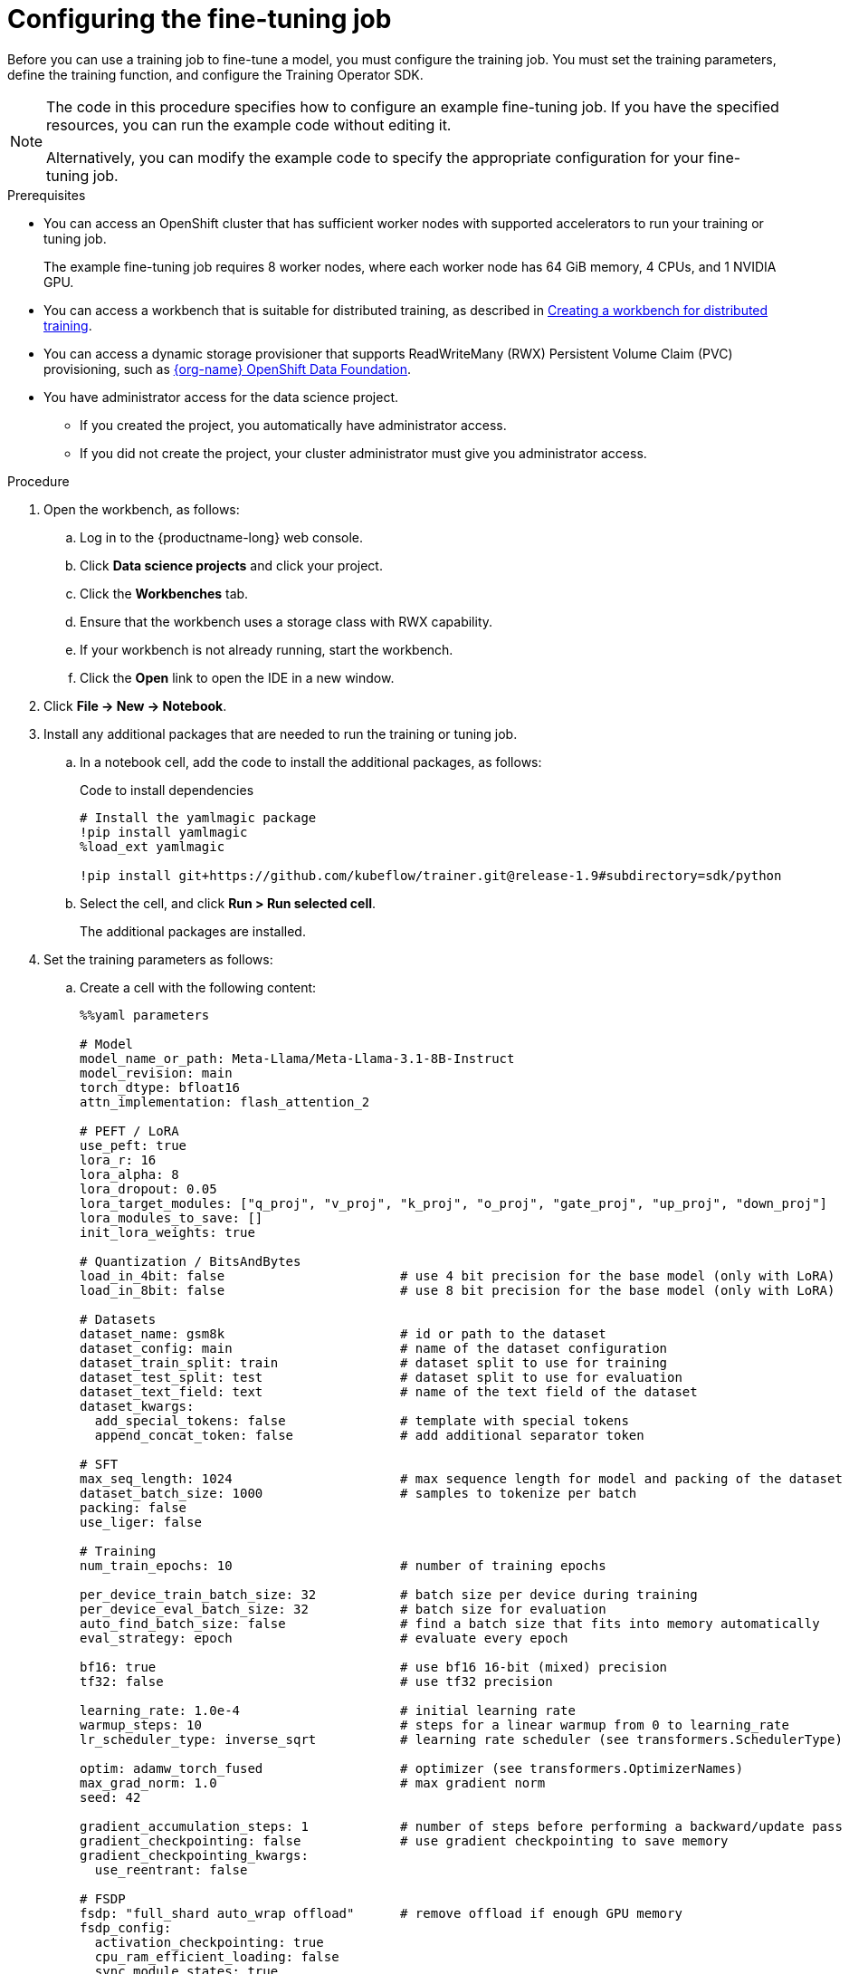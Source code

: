:_module-type: PROCEDURE

[id="configuring-the-fine-tuning-job_{context}"]
= Configuring the fine-tuning job

[role='_abstract']
Before you can use a training job to fine-tune a model, you must configure the training job.
You must set the training parameters, define the training function, and configure the Training Operator SDK.

[NOTE]
====
The code in this procedure specifies how to configure an example fine-tuning job. 
If you have the specified resources, you can run the example code without editing it.

Alternatively, you can modify the example code to specify the appropriate configuration for your fine-tuning job.
====

.Prerequisites

* You can access an OpenShift cluster that has sufficient worker nodes with supported accelerators to run your training or tuning job.
+
The example fine-tuning job requires 8 worker nodes, where each worker node has 64 GiB memory, 4 CPUs, and 1 NVIDIA GPU.

ifndef::upstream[]
* You can access a workbench that is suitable for distributed training, as described in link:{rhoaidocshome}{default-format-url}/working_with_distributed_workloads/preparing-the-distributed-training-environment_distributed-workloads#creating-a-workbench-for-distributed-training_distributed-workloads[Creating a workbench for distributed training].
endif::[]
ifdef::upstream[]
* You can access a workbench that is suitable for distributed training, as described in link:{odhdocshome}/working-with-distributed-workloads/#creating-a-workbench-for-distributed-training_distributed-workloads[Creating a workbench for distributed training].
endif::[]

* You can access a dynamic storage provisioner that supports ReadWriteMany (RWX) Persistent Volume Claim (PVC) provisioning, such as link:https://www.redhat.com/fr/technologies/cloud-computing/openshift-data-foundation[{org-name} OpenShift Data Foundation].

* You have administrator access for the data science project.
** If you created the project, you automatically have administrator access. 
** If you did not create the project, your cluster administrator must give you administrator access.


.Procedure
. Open the workbench, as follows:
.. Log in to the {productname-long} web console.
.. Click *Data science projects* and click your project.
.. Click the *Workbenches* tab. 
.. Ensure that the workbench uses a storage class with RWX capability.
.. If your workbench is not already running, start the workbench.
.. Click the *Open* link to open the IDE in a new window. 

. Click *File -> New -> Notebook*.

. Install any additional packages that are needed to run the training or tuning job.

.. In a notebook cell, add the code to install the additional packages, as follows:
+
.Code to install dependencies
[source,bash]
----
# Install the yamlmagic package
!pip install yamlmagic
%load_ext yamlmagic

!pip install git+https://github.com/kubeflow/trainer.git@release-1.9#subdirectory=sdk/python
----

.. Select the cell, and click *Run > Run selected cell*.
+
The additional packages are installed.

. Set the training parameters as follows:
.. Create a cell with the following content:
+
[source,subs="+quotes"]
----
%%yaml parameters

# Model
model_name_or_path: Meta-Llama/Meta-Llama-3.1-8B-Instruct
model_revision: main
torch_dtype: bfloat16
attn_implementation: flash_attention_2

# PEFT / LoRA
use_peft: true
lora_r: 16
lora_alpha: 8
lora_dropout: 0.05
lora_target_modules: ["q_proj", "v_proj", "k_proj", "o_proj", "gate_proj", "up_proj", "down_proj"]
lora_modules_to_save: []
init_lora_weights: true

# Quantization / BitsAndBytes
load_in_4bit: false                       # use 4 bit precision for the base model (only with LoRA)
load_in_8bit: false                       # use 8 bit precision for the base model (only with LoRA)

# Datasets
dataset_name: gsm8k                       # id or path to the dataset
dataset_config: main                      # name of the dataset configuration
dataset_train_split: train                # dataset split to use for training
dataset_test_split: test                  # dataset split to use for evaluation
dataset_text_field: text                  # name of the text field of the dataset
dataset_kwargs:
  add_special_tokens: false               # template with special tokens
  append_concat_token: false              # add additional separator token

# SFT
max_seq_length: 1024                      # max sequence length for model and packing of the dataset
dataset_batch_size: 1000                  # samples to tokenize per batch
packing: false
use_liger: false

# Training
num_train_epochs: 10                      # number of training epochs

per_device_train_batch_size: 32           # batch size per device during training
per_device_eval_batch_size: 32            # batch size for evaluation
auto_find_batch_size: false               # find a batch size that fits into memory automatically
eval_strategy: epoch                      # evaluate every epoch

bf16: true                                # use bf16 16-bit (mixed) precision
tf32: false                               # use tf32 precision

learning_rate: 1.0e-4                     # initial learning rate
warmup_steps: 10                          # steps for a linear warmup from 0 to `learning_rate`
lr_scheduler_type: inverse_sqrt           # learning rate scheduler (see transformers.SchedulerType)

optim: adamw_torch_fused                  # optimizer (see transformers.OptimizerNames)
max_grad_norm: 1.0                        # max gradient norm
seed: 42

gradient_accumulation_steps: 1            # number of steps before performing a backward/update pass
gradient_checkpointing: false             # use gradient checkpointing to save memory
gradient_checkpointing_kwargs:
  use_reentrant: false

# FSDP
fsdp: "full_shard auto_wrap offload"      # remove offload if enough GPU memory
fsdp_config:
  activation_checkpointing: true
  cpu_ram_efficient_loading: false
  sync_module_states: true
  use_orig_params: true
  limit_all_gathers: false

# Checkpointing
save_strategy: epoch                      # save checkpoint every epoch
save_total_limit: 1                       # limit the total amount of checkpoints
resume_from_checkpoint: false             # load the last checkpoint in output_dir and resume from it

# Logging
log_level: warning                        # logging level (see transformers.logging)
logging_strategy: steps
logging_steps: 1                          # log every N steps
report_to:
- tensorboard                             # report metrics to tensorboard

output_dir: /mnt/shared/Meta-Llama-3.1-8B-Instruct
----
.. Optional: If you specify a different model or dataset, edit the parameters to suit your model, dataset, and resources.
If necessary, update the previous cell to specify the dependencies for your training or tuning job.

.. Run the cell to set the training parameters.

. Create the training function as follows:
.. Create a cell with the following content:
+
[source,subs="+quotes"]
----
def main(parameters):
    import random

    from datasets import load_dataset
    from transformers import (
        AutoTokenizer,
        set_seed,
    )

    from trl import (
        ModelConfig,
        ScriptArguments,
        SFTConfig,
        SFTTrainer,
        TrlParser,
        get_peft_config,
        get_quantization_config,
        get_kbit_device_map,
    )

    parser = TrlParser((ScriptArguments, SFTConfig, ModelConfig))
    script_args, training_args, model_args = parser.parse_dict(parameters)

    # Set seed for reproducibility
    set_seed(training_args.seed)

    # Model and tokenizer
    quantization_config = get_quantization_config(model_args)
    model_kwargs = dict(
        revision=model_args.model_revision,
        trust_remote_code=model_args.trust_remote_code,
        attn_implementation=model_args.attn_implementation,
        torch_dtype=model_args.torch_dtype,
        use_cache=False if training_args.gradient_checkpointing or
                           training_args.fsdp_config.get("activation_checkpointing",
                                                         False) else True,
        device_map=get_kbit_device_map() if quantization_config is not None else None,
        quantization_config=quantization_config,
    )
    training_args.model_init_kwargs = model_kwargs
    tokenizer = AutoTokenizer.from_pretrained(
        model_args.model_name_or_path, trust_remote_code=model_args.trust_remote_code, use_fast=True
    )
    if tokenizer.pad_token is None:
        tokenizer.pad_token = tokenizer.eos_token

    # You can override the template here according to your use case
    # tokenizer.chat_template = ...

    # Datasets
    train_dataset = load_dataset(
        path=script_args.dataset_name,
        name=script_args.dataset_config,
        split=script_args.dataset_train_split,
    )
    test_dataset = None
    if training_args.eval_strategy != "no":
        test_dataset = load_dataset(
            path=script_args.dataset_name,
            name=script_args.dataset_config,
            split=script_args.dataset_test_split,
        )

    # Templatize datasets
    def template_dataset(sample):
        # return{"text": tokenizer.apply_chat_template(examples["messages"], tokenize=False)}
        messages = [
            {"role": "user", "content": sample['question']},
            {"role": "assistant", "content": sample['answer']},
        ]
        return {"text": tokenizer.apply_chat_template(messages, tokenize=False)}

    train_dataset = train_dataset.map(template_dataset, remove_columns=["question", "answer"])
    if training_args.eval_strategy != "no":
        # test_dataset = test_dataset.map(template_dataset, remove_columns=["messages"])
        test_dataset = test_dataset.map(template_dataset, remove_columns=["question", "answer"])

    # Check random samples
    with training_args.main_process_first(
        desc="Log few samples from the training set"
    ):
        for index in random.sample(range(len(train_dataset)), 2):
            print(train_dataset[index]["text"])

    # Training
    trainer = SFTTrainer(
        model=model_args.model_name_or_path,
        args=training_args,
        train_dataset=train_dataset,
        eval_dataset=test_dataset,
        peft_config=get_peft_config(model_args),
        tokenizer=tokenizer,
    )

    if trainer.accelerator.is_main_process and hasattr(trainer.model, "print_trainable_parameters"):
        trainer.model.print_trainable_parameters()

    checkpoint = None
    if training_args.resume_from_checkpoint is not None:
        checkpoint = training_args.resume_from_checkpoint

    trainer.train(resume_from_checkpoint=checkpoint)

    trainer.save_model(training_args.output_dir)

    with training_args.main_process_first(desc="Training completed"):
        print(f"Training completed, model checkpoint written to {training_args.output_dir}")
----

.. Optional: If you specify a different model or dataset, edit the `tokenizer.chat_template` parameter to specify the appropriate value for your model and dataset.
.. Run the cell to create the training function.

. Configure the Training Operator SDK client authentication as follows:
.. Create a cell with the following content:
+
[source,subs="+quotes"]
----
from kubernetes import client
from kubeflow.training import TrainingClient
from kubeflow.training.models import V1Volume, V1VolumeMount, V1PersistentVolumeClaimVolumeSource

api_server = "<API_SERVER>"
token = "<TOKEN>"

configuration = client.Configuration()
configuration.host = api_server
configuration.api_key = {"authorization": f"Bearer {token}"}
# Un-comment if your cluster API server uses a self-signed certificate or an un-trusted CA
#configuration.verify_ssl = False
api_client = client.ApiClient(configuration)
client = TrainingClient(client_configuration=api_client.configuration)
----

.. Edit the `api_server` and `token` parameters to enter the values to authenticate to your OpenShift cluster.
+
ifndef::upstream[]
For information about how to find the server and token details, see link:{rhoaidocshome}{default-format-url}/working_with_distributed_workloads/preparing-the-distributed-training-environment_distributed-workloads#using-the-cluster-server-and-token-to-authenticate_distributed-workloads[Using the cluster server and token to authenticate].
endif::[]
ifdef::upstream[]
For information about how to find the server and token details, see link:{odhdocshome}/working-with-distributed-workloads/#using-the-cluster-server-and-token-to-authenticate_distributed-workloads[Using the cluster server and token to authenticate].
endif::[]
 
.. Run the cell to configure the Training Operator SDK client authentication.


. Click *File > Save Notebook As*, enter an appropriate file name, and click *Save*.



.Verification
. All cells run successfully.


////
[role='_additional-resources']
.Additional resources
<Do we want to link to additional resources?>


* link:https://url[link text]
////
